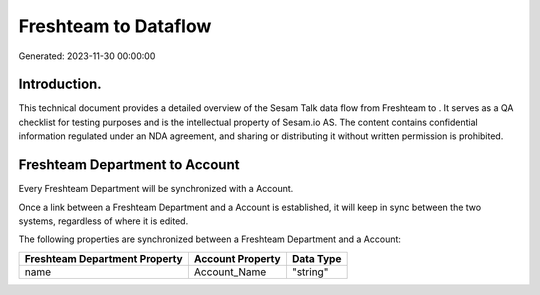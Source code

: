 ======================
Freshteam to  Dataflow
======================

Generated: 2023-11-30 00:00:00

Introduction.
------------

This technical document provides a detailed overview of the Sesam Talk data flow from Freshteam to . It serves as a QA checklist for testing purposes and is the intellectual property of Sesam.io AS. The content contains confidential information regulated under an NDA agreement, and sharing or distributing it without written permission is prohibited.

Freshteam Department to  Account
--------------------------------
Every Freshteam Department will be synchronized with a  Account.

Once a link between a Freshteam Department and a  Account is established, it will keep in sync between the two systems, regardless of where it is edited.

The following properties are synchronized between a Freshteam Department and a  Account:

.. list-table::
   :header-rows: 1

   * - Freshteam Department Property
     -  Account Property
     -  Data Type
   * - name
     - Account_Name
     - "string"

